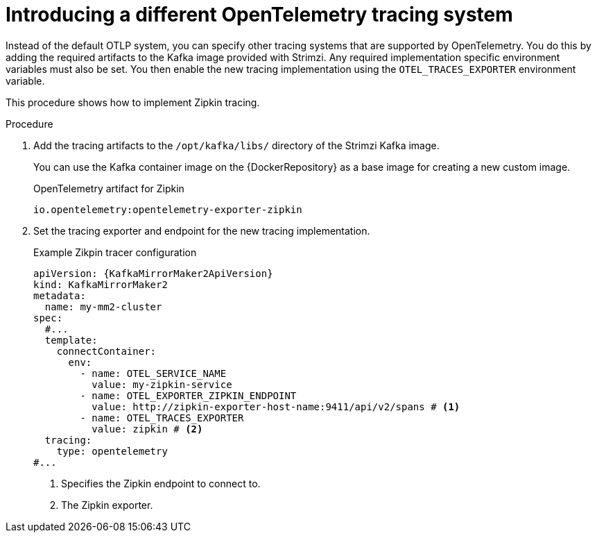 // Module included in the following assemblies:
//
// assembly-distributed tracing.adoc

[id='proc-enabling-tracing-type-{context}']
= Introducing a different OpenTelemetry tracing system

[role="_abstract"]
Instead of the default OTLP system, you can specify other tracing systems that are supported by OpenTelemetry.
You do this by adding the required artifacts to the Kafka image provided with Strimzi.
Any required implementation specific environment variables must also be set.
You then enable the new tracing implementation using the `OTEL_TRACES_EXPORTER` environment variable.

This procedure shows how to implement Zipkin tracing.

.Procedure

. Add the tracing artifacts to the `/opt/kafka/libs/` directory of the Strimzi Kafka image.
+
You can use the Kafka container image on the {DockerRepository} as a base image for creating a new custom image.
+
.OpenTelemetry artifact for Zipkin
[source,env,subs=attributes+]
----
io.opentelemetry:opentelemetry-exporter-zipkin
----

. Set the tracing exporter and endpoint for the new tracing implementation.
+
.Example Zikpin tracer configuration
[source,yaml,subs=attributes+]
----
apiVersion: {KafkaMirrorMaker2ApiVersion}
kind: KafkaMirrorMaker2
metadata:
  name: my-mm2-cluster
spec:
  #...
  template:
    connectContainer:
      env:
        - name: OTEL_SERVICE_NAME
          value: my-zipkin-service
        - name: OTEL_EXPORTER_ZIPKIN_ENDPOINT
          value: http://zipkin-exporter-host-name:9411/api/v2/spans # <1>
        - name: OTEL_TRACES_EXPORTER
          value: zipkin # <2>
  tracing:
    type: opentelemetry
#...
----
<1> Specifies the Zipkin endpoint to connect to.
<2> The Zipkin exporter.